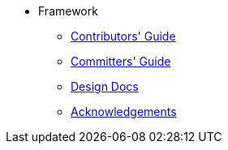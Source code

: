 
:Notice: Licensed to the Apache Software Foundation (ASF) under one or more contributor license agreements. See the NOTICE file distributed with this work for additional information regarding copyright ownership. The ASF licenses this file to you under the Apache License, Version 2.0 (the "License"); you may not use this file except in compliance with the License. You may obtain a copy of the License at. http://www.apache.org/licenses/LICENSE-2.0 . Unless required by applicable law or agreed to in writing, software distributed under the License is distributed on an "AS IS" BASIS, WITHOUT WARRANTIES OR  CONDITIONS OF ANY KIND, either express or implied. See the License for the specific language governing permissions and limitations under the License.


* Framework

** xref:conguide:ROOT:about.adoc[Contributors' Guide]
** xref:comguide:ROOT:about.adoc[Committers' Guide]
** xref:core:ROOT:about.adoc[Design Docs]
** xref:more-thanks/more-thanks.adoc[Acknowledgements]

